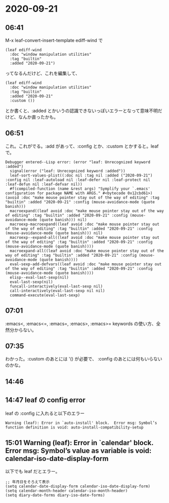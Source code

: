 * 2020-09-21
** 06:41

   M-x leaf-convert-insert-template ediff-wind で

   #+begin_src elisp
   (leaf ediff-wind
     :doc "window manipulation utilities"
     :tag "builtin"
     :added "2020-09-21")   
   #+end_src

   ってなるんだけど、これを編集して、

   #+begin_src elisp
   (leaf ediff-wind
     :doc "window manipulation utilities"
     :tag "builtin"
     :added "2020-09-21"
     :custom ())
     #+end_src

   とか書くと、:added とかいうの認識できないっぽいエラーとなって意味不明だけど、なんか直ったかも。

** 06:51

   これ。これがでる。:add があって、:config とか、:custom とかすると。leafで。

   #+begin_example
   Debugger entered--Lisp error: (error "leaf: Unrecognized keyword :added")
     signal(error ("leaf: Unrecognized keyword :added"))
     leaf-sort-values-plist((:doc nil :tag nil :added ("2020-09-21") :config nil :leaf-autoload nil :leaf-defer nil :leaf-protect nil :leaf-defun nil :leaf-defvar nil))
     #f(compiled-function (name &rest args) "Symplify your `.emacs' configuration for package NAME with ARGS." #<bytecode 0x12cbd61>)(avoid :doc "make mouse pointer stay out of the way of editing" :tag "builtin" :added "2020-09-21" :config (mouse-avoidance-mode (quote banish)))
     macroexpand((leaf avoid :doc "make mouse pointer stay out of the way of editing" :tag "builtin" :added "2020-09-21" :config (mouse-avoidance-mode (quote banish))) nil)
     macroexp-macroexpand((leaf avoid :doc "make mouse pointer stay out of the way of editing" :tag "builtin" :added "2020-09-21" :config (mouse-avoidance-mode (quote banish))) nil)
     macroexp--expand-all((leaf avoid :doc "make mouse pointer stay out of the way of editing" :tag "builtin" :added "2020-09-21" :config (mouse-avoidance-mode (quote banish))))
     macroexpand-all((leaf avoid :doc "make mouse pointer stay out of the way of editing" :tag "builtin" :added "2020-09-21" :config (mouse-avoidance-mode (quote banish))))
     eval-sexp-add-defvars((leaf avoid :doc "make mouse pointer stay out of the way of editing" :tag "builtin" :added "2020-09-21" :config (mouse-avoidance-mode (quote banish))))
     elisp--eval-last-sexp(nil)
     eval-last-sexp(nil)
     funcall-interactively(eval-last-sexp nil)
     call-interactively(eval-last-sexp nil nil)
     command-execute(eval-last-sexp)
   #+end_example
** 07:01

   :emacs<, :emacs<=, :emacs=, :emacs>, :emacs>= keywords の使い方、全然分からない。
** 07:35

   わかった。:custom のあとには '() が必要で、 :config のあとには何もいらないのかな。
** 14:46 
** 14:47 leaf の config error

   leaf の :config に入れると以下のエラー
   #+begin_example
   Warning (leaf): Error in `auto-install' block.  Error msg: Symbol’s function definition is void: auto-install-compatibility-setup
   #+end_example
** 15:01 Warning (leaf): Error in `calendar' block.  Error msg: Symbol’s value as variable is void: calendar-iso-date-display-form

   以下でも leaf だとエラー。

   #+begin_src elisp
   ;; 年月日をそろえて表示
   (setq calendar-date-display-form calendar-iso-date-display-form)
   (setq calendar-month-header calendar-iso-month-header)
   (setq diary-date-forms diary-iso-date-forms)
   #+end_src
